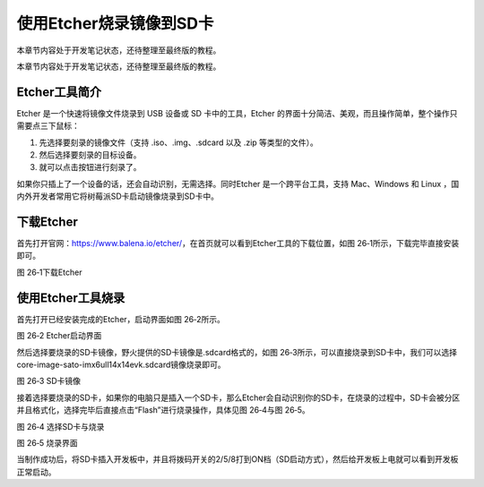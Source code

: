 .. vim: syntax=rst

使用Etcher烧录镜像到SD卡
----------------

本章节内容处于开发笔记状态，还待整理至最终版的教程。

本章节内容处于开发笔记状态，还待整理至最终版的教程。

Etcher工具简介
~~~~~~~~~~

Etcher 是一个快速将镜像文件烧录到 USB 设备或 SD 卡中的工具，Etcher 的界面十分简洁、美观，而且操作简单，整个操作只需要点三下鼠标：

1. 先选择要刻录的镜像文件（支持 .iso、.img、.sdcard 以及 .zip 等类型的文件）。

2. 然后选择要刻录的目标设备。

3. 就可以点击按钮进行刻录了。

如果你只插上了一个设备的话，还会自动识别，无需选择。同时Etcher 是一个跨平台工具，支持 Mac、Windows 和 Linux ，国内外开发者常用它将树莓派SD卡启动镜像烧录到SD卡中。

下载Etcher
~~~~~~~~

首先打开官网：\ https://www.balena.io/etcher/\ ，在首页就可以看到Etcher工具的下载位置，如图 26‑1所示，下载完毕直接安装即可。

|instal002|

图 26‑1下载Etcher

使用Etcher工具烧录
~~~~~~~~~~~~

首先打开已经安装完成的Etcher，启动界面如图 26‑2所示。

|instal003|

图 26‑2 Etcher启动界面

然后选择要烧录的SD卡镜像，野火提供的SD卡镜像是.sdcard格式的，如图 26‑3所示，可以直接烧录到SD卡中，我们可以选择core-image-sato-imx6ull14x14evk.sdcard镜像烧录即可。

|instal004|

图 26‑3 SD卡镜像

接着选择要烧录的SD卡，如果你的电脑只是插入一个SD卡，那么Etcher会自动识别你的SD卡，在烧录的过程中，SD卡会被分区并且格式化，选择完毕后直接点击“Flash”进行烧录操作，具体见图 26‑4与图 26‑5。

|instal005|

图 26‑4 选择SD卡与烧录

|instal006|

图 26‑5 烧录界面

当制作成功后，将SD卡插入开发板中，并且将拨码开关的2/5/8打到ON档（SD启动方式），然后给开发板上电就可以看到开发板正常启动。

.. |instal002| image:: media/instal002.png
   :width: 5.31343in
   :height: 4.20831in
.. |instal003| image:: media/instal003.png
   :width: 5.76806in
   :height: 3.46306in
.. |instal004| image:: media/instal004.png
   :width: 5.76806in
   :height: 1.02424in
.. |instal005| image:: media/instal005.png
   :width: 5.76806in
   :height: 3.46306in
.. |instal006| image:: media/instal006.png
   :width: 5.76806in
   :height: 3.46306in
